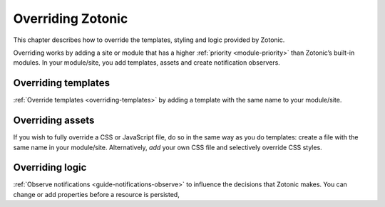 .. _cookbook-overriding:

Overriding Zotonic
==================

This chapter describes how to override the templates, styling and logic
provided by Zotonic.

Overriding works by adding a site or module that has a higher
:ref:`priority <module-priority>` than Zotonic’s built-in modules. In your
module/site, you add templates, assets and create notification observers.

Overriding templates
--------------------

:ref:`Override templates <overriding-templates>` by adding a template with
the same name to your module/site.

Overriding assets
-----------------

If you wish to fully override a CSS or JavaScript file, do so in the same way
as you do templates: create a file with the same name in your module/site.
Alternatively, *add* your own CSS file and selectively override CSS styles.

Overriding logic
----------------

:ref:`Observe notifications <guide-notifications-observe>` to influence the
decisions that Zotonic makes. You can change or add properties before a resource
is persisted,

